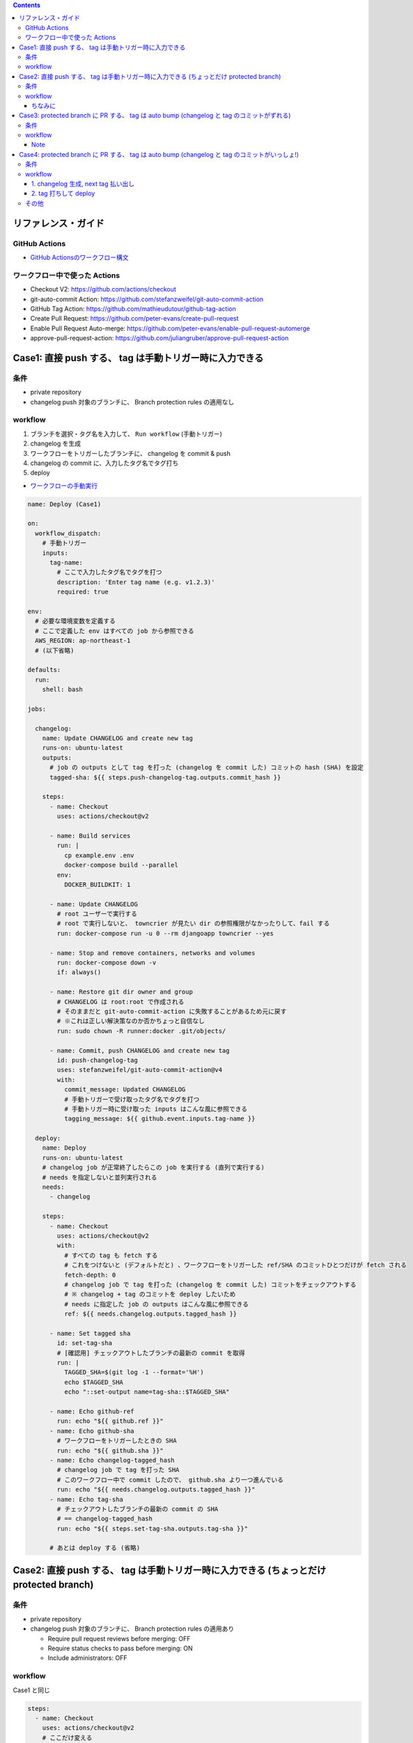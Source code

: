 .. title: GitHub Actions で deploy 時に changelog を生成してタグを打ちたい
.. tags: github
.. date: 2021-09-20
.. slug: index
.. status: published


.. raw:: html

  <details>
    <summary>目次</summary>

.. contents::

.. raw:: html

  </details>


リファレンス・ガイド
====================

GitHub Actions
--------------

* `GitHub Actionsのワークフロー構文 <https://docs.github.com/ja/actions/reference/workflow-syntax-for-github-actions>`_

ワークフロー中で使った Actions
------------------------------

* Checkout V2: https://github.com/actions/checkout
* git-auto-commit Action: https://github.com/stefanzweifel/git-auto-commit-action
* GitHub Tag Action: https://github.com/mathieudutour/github-tag-action
* Create Pull Request: https://github.com/peter-evans/create-pull-request
* Enable Pull Request Auto-merge: https://github.com/peter-evans/enable-pull-request-automerge
* approve-pull-request-action: https://github.com/juliangruber/approve-pull-request-action

Case1: 直接 push する、 tag は手動トリガー時に入力できる
========================================================

条件
----

* private repository
* changelog push 対象のブランチに、 Branch protection rules の適用なし

workflow
--------

1. ブランチを選択・タグ名を入力して、 ``Run workflow`` (手動トリガー)
2. changelog を生成
3. ワークフローをトリガーしたブランチに、 changelog を commit & push
4. changelog の commit に、入力したタグ名でタグ打ち
5. deploy

* `ワークフローの手動実行 <https://docs.github.com/ja/actions/managing-workflow-runs/manually-running-a-workflow>`_

.. code-block:: yaml

  name: Deploy (Case1)

  on:
    workflow_dispatch:
      # 手動トリガー
      inputs:
        tag-name:
          # ここで入力したタグ名でタグを打つ
          description: 'Enter tag name (e.g. v1.2.3)'
          required: true

  env:
    # 必要な環境変数を定義する
    # ここで定義した env はすべての job から参照できる
    AWS_REGION: ap-northeast-1
    # (以下省略)

  defaults:
    run:
      shell: bash

  jobs:

    changelog:
      name: Update CHANGELOG and create new tag
      runs-on: ubuntu-latest
      outputs:
        # job の outputs として tag を打った (changelog を commit した) コミットの hash (SHA) を設定
        tagged-sha: ${{ steps.push-changelog-tag.outputs.commit_hash }}

      steps:
        - name: Checkout
          uses: actions/checkout@v2

        - name: Build services
          run: |
            cp example.env .env
            docker-compose build --parallel
          env:
            DOCKER_BUILDKIT: 1

        - name: Update CHANGELOG
          # root ユーザーで実行する
          # root で実行しないと、 towncrier が見たい dir の参照権限がなかったりして、fail する
          run: docker-compose run -u 0 --rm djangoapp towncrier --yes

        - name: Stop and remove containers, networks and volumes
          run: docker-compose down -v
          if: always()

        - name: Restore git dir owner and group
          # CHANGELOG は root:root で作成される
          # そのままだと git-auto-commit-action に失敗することがあるため元に戻す
          # ※これは正しい解決策なのか否かちょっと自信なし
          run: sudo chown -R runner:docker .git/objects/

        - name: Commit, push CHANGELOG and create new tag
          id: push-changelog-tag
          uses: stefanzweifel/git-auto-commit-action@v4
          with:
            commit_message: Updated CHANGELOG
            # 手動トリガーで受け取ったタグ名でタグを打つ
            # 手動トリガー時に受け取った inputs はこんな風に参照できる
            tagging_message: ${{ github.event.inputs.tag-name }}

    deploy:
      name: Deploy
      runs-on: ubuntu-latest
      # changelog job が正常終了したらこの job を実行する (直列で実行する)
      # needs を指定しないと並列実行される
      needs:
        - changelog

      steps:
        - name: Checkout
          uses: actions/checkout@v2
          with:
            # すべての tag も fetch する
            # これをつけないと (デフォルトだと) 、ワークフローをトリガーした ref/SHA のコミットひとつだけが fetch される
            fetch-depth: 0
            # changelog job で tag を打った (changelog を commit した) コミットをチェックアウトする
            # ※ changelog + tag のコミットを deploy したいため
            # needs に指定した job の outputs はこんな風に参照できる
            ref: ${{ needs.changelog.outputs.tagged_hash }}

        - name: Set tagged sha
          id: set-tag-sha
          # [確認用] チェックアウトしたブランチの最新の commit を取得
          run: |
            TAGGED_SHA=$(git log -1 --format='%H')
            echo $TAGGED_SHA
            echo "::set-output name=tag-sha::$TAGGED_SHA"

        - name: Echo github-ref
          run: echo "${{ github.ref }}"
        - name: Echo github-sha
          # ワークフローをトリガーしたときの SHA
          run: echo "${{ github.sha }}"
        - name: Echo changelog-tagged_hash
          # changelog job で tag を打った SHA
          # このワークフロー中で commit したので、 github.sha より一つ進んでいる
          run: echo "${{ needs.changelog.outputs.tagged_hash }}"
        - name: Echo tag-sha
          # チェックアウトしたブランチの最新の commit の SHA
          # == changelog-tagged_hash
          run: echo "${{ steps.set-tag-sha.outputs.tag-sha }}"

        # あとは deploy する (省略)


Case2: 直接 push する、 tag は手動トリガー時に入力できる (ちょっとだけ protected branch)
=========================================================================================

条件
----

* private repository
* changelog push 対象のブランチに、 Branch protection rules の適用あり

  * Require pull request reviews before merging: OFF
  * Require status checks to pass before merging: ON
  * Include administrators: OFF

workflow
--------

Case1 と同じ

.. code-block:: yaml

    steps:
      - name: Checkout
        uses: actions/checkout@v2
        # ここだけ変える
        with:
          # 管理者権限を持つユーザーで repo scope の PAT を作成し、
          # GitHub Actions の secrets に登録しておく
          token: ${{ secrets.REPO_SCOPED_PAT }}


* `個人アクセストークンを使用する <https://docs.github.com/ja/github/authenticating-to-github/keeping-your-account-and-data-secure/creating-a-personal-access-token>`_
* `暗号化されたシークレット <https://docs.github.com/ja/actions/reference/encrypted-secrets>`_

ちなみに
^^^^^^^^

Branch protection rules のうち、以下のいずれかもしくは両方が ``ON`` の場合は NG です。
workflow は fail します (changelog の push に失敗する) 。

* Require pull request reviews before merging

  * 自分のローカルから push するときは、これ ON でも Include administrators が OFF なら push できるんだけれども、
    なにか、PAT の権限足すといけるのかもしれない (けれどあまり強権限持たせたくない..)
  * それに、管理者だからって、自分の頭で気をつけるんじゃなくて GitHub に助けて (チェックして) もらいたい...

* Include administrators


Case3: protected branch に PR する、 tag は auto bump (changelog と tag のコミットがずれる)
============================================================================================

条件
----

* private repository
* changelog push 対象のブランチに、 Branch protection rules の適用あり

  * Require pull request reviews before merging: ON
  * Require status checks to pass before merging: ON (今回の場合は、以下の3つを指定)

    * ci (自分のところで用意している CI)

      * push イベントで起動 (branch は特に絞り込んでいません)

    * `task-list-completed <https://github.com/marketplace/task-list-completed>`_
    * `WIP <https://github.com/marketplace/actions/wip>`_

  * Include administrators: ON

* リポジトリ内のプルリクエストの自動マージを許可: ON

  * `リポジトリ内のプルリクエストの自動マージを管理する <https://docs.github.com/ja/github/administering-a-repository/configuring-pull-request-merges/managing-auto-merge-for-pull-requests-in-your-repository>`_
  * `プルリクエストを自動的にマージする <https://docs.github.com/ja/github/collaborating-with-pull-requests/incorporating-changes-from-a-pull-request/automatically-merging-a-pull-request>`_


workflow
--------

1. ブランチを選択して、 ``Run workflow`` (手動トリガー)

   * タグ version の bump up は自動でやってくれるので、通常の実行時はタグ名を指定しない
   * デフォルトが ``Patch`` になっているので、 ``Minor`` or ``Major`` の version を bump up したいときは、 ``custom_tag`` を指定する

     * ちょっとまだどんな風に version up していくか見えていないので

2. changelog を生成
3. ワークフローをトリガーしたコミットにタグ打ち (タグのバージョンは自動 bump up)

   * changelog の PR が merge されるのをワークフロー中で待てないので、
   * あきらめて「ワークフローをトリガーしたコミット」にタグを打つ。
   * changelog のコミットは、「タグを打ったコミット」より後の別のコミットになる。

4. changelog を PR
5. changelog の PR の自動マージを有効化
6. changelog を PR を自動 approve
7. deploy


.. code-block:: yaml

  name: Deploy (Case3)

  on:
    workflow_dispatch:
      inputs:
        custom_tag:
          description: 'メジャー/マイナーバージョンをインクリメントしたいときのみ指定してください (e.g. 1.2.0)'

  env:
    AWS_REGION: ap-northeast-1
    # (以下省略)

  defaults:
    run:
      shell: bash

  jobs:

    changelog:
      name: Update CHANGELOG and create new tag
      runs-on: ubuntu-latest
      outputs:
        # changelog job の outputs として version を bump したタグ名設定
        new_tag: ${{ steps.create-tag.outputs.new_tag }}

      steps:
        - name: Checkout
          uses: actions/checkout@v2

        - name: Build services
          run: |
            cp example.env .env
            docker-compose build --parallel
          env:
            DOCKER_BUILDKIT: 1

        - name: Update CHANGELOG
          run: docker-compose run -u 0 --rm djangoapp towncrier --yes

        - name: Stop and remove containers, networks and volumes
          run: docker-compose down -v
          if: always()

        - name: Bump version and push tag
          # changelog の PR が merge されるのをワークフロー中で待てないので、
          # あきらめて「ワークフローをトリガーしたコミット」にタグを打つ。
          # changelog のコミットは、「タグを打ったコミット」より後の別のコミットになる。
          id: create-tag
          uses: mathieudutour/github-tag-action@v5.6
          # main 以外のブランチで実行した場合は `v1.2.3-{branch_name}.0` のようなタグがつくため、
          # main ブランチの bump には影響しない。
          # ※ custom_tag に、 main ブランチのタグと同じ形式のタグ名を指定すると影響する
          with:
            # secrets.GITHUB_TOKEN は github.token と同義だそうです
            github_token: ${{ secrets.GITHUB_TOKEN }}
            # 手動トリガー時に custom_tag を受け取った場合は、
            # 受け取ったタグ名でタグを打つ
            custom_tag: ${{ github.event.inputs.custom_tag }}

        - name: Create Pull Request
          id: cpr
          uses: peter-evans/create-pull-request@v3
          env:
            TAG_MAME: ${{ steps.create-tag.outputs.new_tag }}
          with:
            token: ${{ secrets.PR_CHANGELOG_PAT }}
            branch: 'deploy/${{ env.TAG_MAME }}'
            commit-message: 'Updated CHANGELOG ${{ env.TAG_MAME }}'
            title: 'Update CHANGELOG ${{ env.TAG_MAME }}'
            # どのコミットにタグを打ったかわからなくならないようにメモ↓
            body: 'Commit SHA: ${{ github.sha }}'

        - name: Enable Pull Request Automerge
          if: steps.cpr.outputs.pull-request-operation == 'created'
          uses: peter-evans/enable-pull-request-automerge@v1
          with:
            # repo scope の PAT を作成し、
            # GitHub Actions の secrets に登録しておく
            token: ${{ secrets.PR_CHANGELOG_PAT }}
            pull-request-number: ${{ steps.cpr.outputs.pull-request-number }}
            merge-method: squash

        - name: Auto approve Pull Request
          if: steps.cpr.outputs.pull-request-operation == 'created'
          uses: juliangruber/approve-pull-request-action@v1
          with:
            github-token: ${{ secrets.GITHUB_TOKEN }}
            number: ${{ steps.cpr.outputs.pull-request-number }}

    deploy:
      name: Deploy
      runs-on: ubuntu-latest
      needs:
        - changelog

      steps:
        - name: Checkout
          uses: actions/checkout@v2
          with:
            # changelog job で タグを打ったコミットをチェックアウトする
            # とはいえ、「ワークフローをトリガーしたコミット == タグを打ったコミット」なので、
            # 正直付けなくて良い
            fetch-depth: 0
            ref: ${{ needs.changelog.outputs.new_tag }}

        - name: Set tagged sha
          id: set-tag-sha
          # [確認用] チェックアウトしたブランチの最新の commit を取得
          run: |
            TAGGED_SHA=$(git log -1 --format='%H')
            echo $TAGGED_SHA
            echo "::set-output name=tag-sha::$TAGGED_SHA"

        - name: Echo github-ref
          run: echo "${{ github.ref }}"
        - name: Echo github-sha
          # ワークフローをトリガーしたときの SHA
          run: echo "${{ github.sha }}"
        - name: Echo tag-sha
          # チェックアウトしたブランチの最新の commit の SHA
          # == changelog job で tag を打った SHA
          # == github-sha
          run: echo "${{ steps.set-tag-sha.outputs.tag-sha }}"

        # あとは deploy する (省略)


Note
^^^^

* Create Pull Request, Enable Pull Request Automerge, Auto approve Pull Request の ``token``, ``github-token`` は、
  以下のとおり指定しないとうまくいかない (`Can not approve your own pull request` になっちゃう)

  1. Create Pull Request: ``secrets.PR_CHANGELOG_PAT``
  2. Enable Pull Request Automerge: ``secrets.PR_CHANGELOG_PAT``
  3. Auto approve Pull Request: ``secrets.GITHUB_TOKEN``


  * ※ https://github.com/peter-evans/enable-pull-request-automerge#example に書いてある順番
  * 例えば、1 は ``secrets.GITHUB_TOKEN`` も指定可能ですが、そうすると、
  * 1. PR つくるひと -> 2. PR の自動マージ有効化するひと -> 3. PR を approve するひと => 1 と 3 がいっしょになっちゃう!!


Case4: protected branch に PR する、 tag は auto bump (changelog と tag のコミットがいっしょ!)
===============================================================================================

条件
----

Case3 と同じ

workflow
--------

workflow は二本用意します

1. changelog 生成, next tag 払い出し
^^^^^^^^^^^^^^^^^^^^^^^^^^^^^^^^^^^^

1. ブランチを選択して、 ``Run workflow`` (手動トリガー)

   * タグ version の bump up は自動でやってくれるので、通常の実行時はタグ名を指定しない
   * デフォルトが ``Patch`` になっているので、 ``Minor`` or ``Major`` の version を bump up したいときは、 ``custom_tag`` を指定する

     * デフォルトは変えられます

2. changelog を生成
3. bump up したタグ名 (``next tag``) 払い出し

   * タグ打ちはまだしない (``dry_run: true``)

4. changelog を PR

   * ``deploy`` ラベルをつける
   * body に 3 で払い出した ``next tag`` を書いておく

5. changelog の PR の自動マージを有効化
6. changelog を PR を自動 approve => Automerge される

.. code-block:: yaml

  # Branch protection rules が適用されているブランチであれば、
  # main 以外のブランチでも実行できます

  name: Deploy dev (Case4-1. changelog)

  on:
    workflow_dispatch:
      inputs:
        custom_tag:
          description: 'メジャー/マイナーバージョンをインクリメントしたいときのみ指定してください (e.g. 1.2.0)'

  defaults:
    run:
      shell: bash

  jobs:

    changelog:
      name: Update CHANGELOG
      runs-on: ubuntu-latest

      steps:
        - name: Checkout
          uses: actions/checkout@v2

        - name: Build services
          run: |
            cp example.env .env
            docker-compose build --parallel
          env:
            DOCKER_BUILDKIT: 1

        - name: Update CHANGELOG
          run: docker-compose run -u 0 --rm djangoapp towncrier --yes

        - name: Stop and remove containers, networks and volumes
          run: docker-compose down -v
          if: always()

        - name: Bump tag version
          # bump up したタグ名を払い出す
          # main 以外のブランチで実行した場合は `v1.2.3-{branch_name}.0` のようなタグがつくため、
          #  main ブランチの bump には影響しない。
          #  ※ custom_tag に、 main ブランチのタグと同じ形式のタグ名を指定すると影響します
          id: bump-tag
          uses: mathieudutour/github-tag-action@v5.6
          with:
            github_token: ${{ secrets.GITHUB_TOKEN }}
            custom_tag: ${{ github.event.inputs.custom_tag }}
            # タグ打ちはまだしない
            dry_run: true

        - name: Create Pull Request
          id: cpr
          uses: peter-evans/create-pull-request@v3
          env:
            TAG_MAME: ${{ steps.bump-tag.outputs.new_tag }}
          with:
            # FIXME: repo scoped の PAT が必要
            token: ${{ secrets.PR_CHANGELOG_PAT }}
            branch: 'deploy/${{ env.TAG_MAME }}'
            commit-message: 'Updated CHANGELOG ${{ env.TAG_MAME }}'
            title: 'Update CHANGELOG ${{ env.TAG_MAME }}'
            # `deploy` label を付けておく
            labels: deploy, automerge
            # deploy workflow でタグ打ちするので、 next tag を body に書いておく
            body: ${{ env.TAG_MAME }}

        - name: Enable Pull Request Automerge
          if: steps.cpr.outputs.pull-request-operation == 'created'
          uses: peter-evans/enable-pull-request-automerge@v1
          with:
            token: ${{ secrets.PR_CHANGELOG_PAT }}
            pull-request-number: ${{ steps.cpr.outputs.pull-request-number }}
            merge-method: squash

        - name: Auto approve Pull Request
          if: steps.cpr.outputs.pull-request-operation == 'created'
          uses: juliangruber/approve-pull-request-action@v1
          with:
            github-token: ${{ secrets.GITHUB_TOKEN }}
            number: ${{ steps.cpr.outputs.pull-request-number }}


2. tag 打ちして deploy
^^^^^^^^^^^^^^^^^^^^^^

1. PR の close イベントで起動
2. 以下の条件に合致する場合に deploy job を実行する

   * ワークフローをトリガーした PR が merge 済み、かつ、
   * ワークフローをトリガーした PR の labels に ``deploy`` が含まれる

3. changelog のコミットにタグ打ち

   * タグ名には、 PR の body から取得した next tag を使用する

4. deploy


.. code-block:: yaml

  name: Deploy dev (Case4-2. deploy)

  on:
    pull_request:
      types: [closed]

  env:
    AWS_REGION: ap-northeast-1
    # (以下省略)

  defaults:
    run:
      shell: bash

  jobs:

    deploy:
      name: Tag and Deploy
      runs-on: ubuntu-latest
      # PR が merge 済み、かつ、`deploy` label 付きの場合だけ実行
      # ほかのトピックブランチが merge -> close されたときには、 Skip されるよ
      if: github.event.pull_request.merged == true && contains(github.event.pull_request.labels.*.name, 'deploy')

      steps:
        - name: Checkout
          uses: actions/checkout@v2
          # ワークフローをトリガーした PR の マージブランチの直近のマージコミット
          # がチェックアウトされる

        - name: Echo github-ref
          # ワークフローをトリガーした PR のマージブランチ
          # 例えば、PR のブランチが main から生えていたら、 `main` 、
          #  ブランチA から生えていたら `branchA`
          run: echo "${{ github.ref }}"
        - name: Echo github-sha
          # ワークフローをトリガーした PR の マージブランチの直近のマージコミット
          # == changelog の commit
          # (タイミングによっては違っちゃうこともあるかもしれない、頻度は低いが可能性としてはありえそう)
          run: echo "${{ github.sha }}"
        - name: Echo github-head-sha
          # PR のブランチで changelog を commit したときの commit
          run: echo "${{ github.event.pull_request.head.sha }}"

        - name: Push tag
          env:
            # ワークフローをトリガーした PR の body から取得した next tag
            TAG_MAME: ${{ github.event.pull_request.body }}
            COMMIT: ${{ github.sha }}
          run: |
            git tag $TAG_MAME $COMMIT
            git push origin $TAG_MAME

        # あとは deploy する (省略)


その他
------

* GitHub Actions はスケジュール実行もできる。
  ``next tag`` がデフォルトの挙動通りで良いシーンでは、夜間に定期 deploy などしても。

  * `スケジュールしたイベント <https://docs.github.com/ja/actions/reference/events-that-trigger-workflows#scheduled-events>`_
